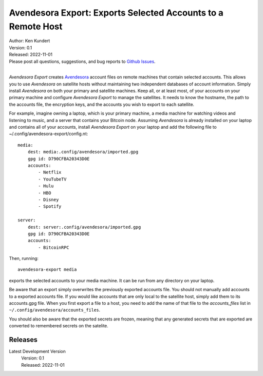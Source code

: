 Avendesora Export: Exports Selected Accounts to a Remote Host
=============================================================


.. image:: https://pepy.tech/badge/avendesora-export/month
    :target: https://pepy.tech/project/avendesora-export

.. image:: https://img.shields.io/pypi/v/avendesora-export.svg
    :target: https://pypi.python.org/pypi/avendesora-export

.. image:: https://img.shields.io/pypi/pyversions/avendesora-export.svg
    :target: https://pypi.python.org/pypi/avendesora-export


| Author: Ken Kundert
| Version: 0.1
| Released: 2022-11-01
| Please post all questions, suggestions, and bug reports to
  `Github Issues <https://github.com/KenKundert/avendesora-export/issues>`_.
|

*Avendesora Export* creates `Avendesora <https://avendesora.readthedocs.io>`_ 
account files on remote machines that contain selected accounts.  This allows 
you to use *Avendesora* on satellite hosts without maintaining two independent 
databases of account information.  Simply install *Avendesora* on both your 
primary and satellite machines.  Keep all, or at least most, of your accounts on 
your primary machine and configure *Avendesora Export* to manage the satellites.  
It needs to know the hostname, the path to the accounts file, the encryption 
keys, and the accounts you wish to export to each satellite.

For example, imagine owning a laptop, which is your primary machine, a media 
machine for watching videos and listening to music, and a server that contains 
your Bitcoin node.  Assuming *Avendesora* is already installed on your laptop 
and contains all of your accounts, install *Avendesora Export* on your laptop 
and add the following file to ~/.config/avendesora-export/config.nt::

    media:
        dest: media:.config/avendesora/imported.gpg
        gpg id: D790CFBA20343D0E
        accounts:
            - Netflix
            - YouTubeTV
            - Hulu
            - HBO
            - Disney
            - Spotify

    server:
        dest: server:.config/avendesora/imported.gpg
        gpg id: D790CFBA20343D0E
        accounts:
            - BitcoinRPC

Then, running::

    avendesora-export media

exports the selected accounts to your media machine.  It can be run from any 
directory on your laptop.

Be aware that an export simply overwrites the previously exported accounts file.  
You should not manually add accounts to a exported accounts file.  If you would 
like accounts that are only local to the satellite host, simply add them to its 
accounts.gpg file.  When you first export a file to a host, you need to add the 
name of that file to the *accounts_files* list in 
``~/.config/avendesora/accounts_files``.

You should also be aware that the exported secrets are frozen, meaning that any 
generated secrets that are exported are converted to remembered secrets on the 
satelite.


Releases
--------

Latest Development Version
    | Version: 0.1
    | Released: 2022-11-01
